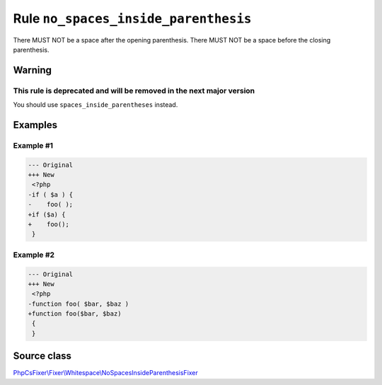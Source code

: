 =====================================
Rule ``no_spaces_inside_parenthesis``
=====================================

There MUST NOT be a space after the opening parenthesis. There MUST NOT be a
space before the closing parenthesis.

Warning
-------

This rule is deprecated and will be removed in the next major version
~~~~~~~~~~~~~~~~~~~~~~~~~~~~~~~~~~~~~~~~~~~~~~~~~~~~~~~~~~~~~~~~~~~~~

You should use ``spaces_inside_parentheses`` instead.

Examples
--------

Example #1
~~~~~~~~~~

.. code-block:: diff

   --- Original
   +++ New
    <?php
   -if ( $a ) {
   -    foo( );
   +if ($a) {
   +    foo();
    }

Example #2
~~~~~~~~~~

.. code-block:: diff

   --- Original
   +++ New
    <?php
   -function foo( $bar, $baz )
   +function foo($bar, $baz)
    {
    }
Source class
------------

`PhpCsFixer\\Fixer\\Whitespace\\NoSpacesInsideParenthesisFixer <./../../../src/Fixer/Whitespace/NoSpacesInsideParenthesisFixer.php>`_
